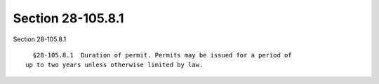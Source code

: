 Section 28-105.8.1
==================

Section 28-105.8.1 ::    
        
     
        §28-105.8.1  Duration of permit. Permits may be issued for a period of
      up to two years unless otherwise limited by law.
    
    
    
    
    
    
    